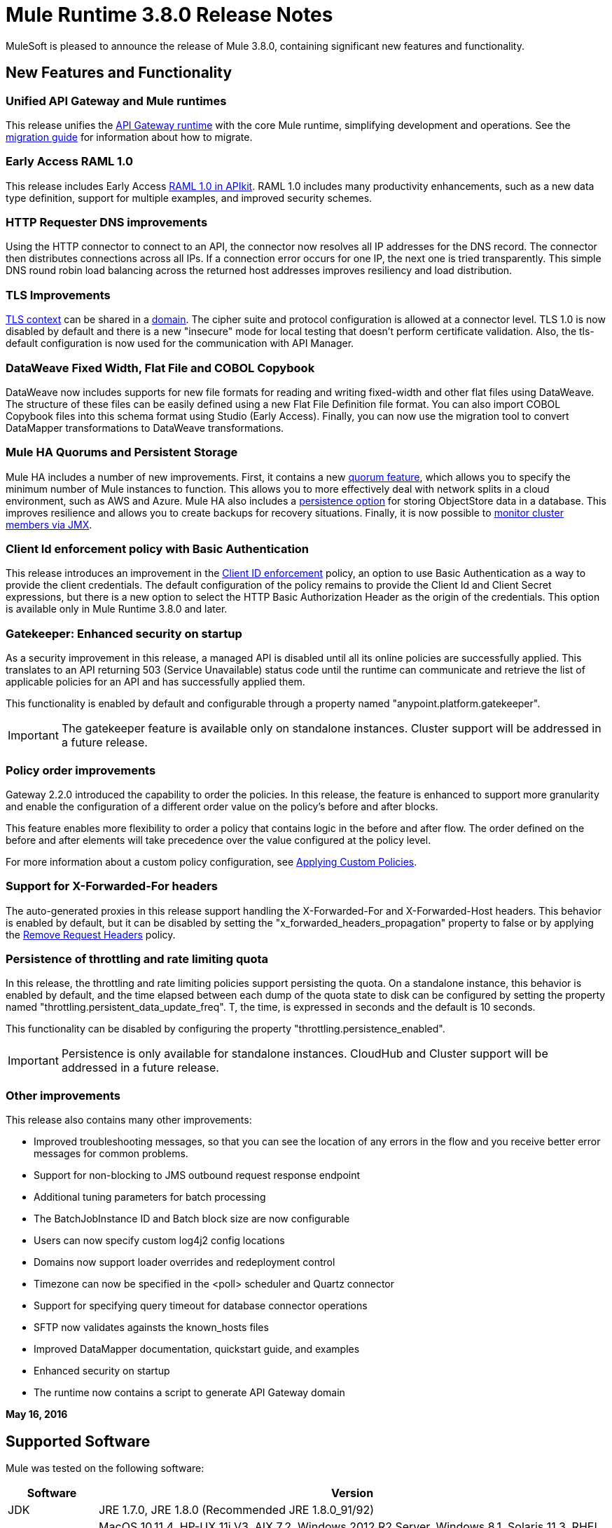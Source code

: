 = Mule Runtime 3.8.0 Release Notes
:keywords: mule, 3.8.0, runtime, release notes

MuleSoft is pleased to announce the release of Mule 3.8.0, containing significant new features and functionality.

== New Features and Functionality

=== Unified API Gateway and Mule runtimes

This release unifies the link:https://docs.mulesoft.com/anypoint-platform-for-apis/api-gateway-101[API Gateway runtime] with the core Mule runtime, simplifying development and operations. See the link:https://docs.mulesoft.com/release-notes/api-gateway-runtime-to-mule-3.8.0-migration-guide[migration guide] for information about how to migrate.

=== Early Access RAML 1.0

This release includes Early Access link:/release-notes/apikit-3.8.0-release-notes[RAML 1.0 in APIkit]. RAML 1.0 includes many productivity enhancements, such as a new data type definition, support for multiple examples, and improved security schemes.

=== HTTP Requester DNS improvements

Using the HTTP connector to connect to an API, the connector now resolves all IP addresses for the DNS record. The connector then distributes connections across all IPs. If a connection error occurs for one IP, the next one is tried transparently. This simple DNS round robin load balancing across the returned host addresses improves resiliency and load distribution.

=== TLS Improvements

link:https://docs.mulesoft.com/mule-user-guide/v/3.8/tls-configuration[TLS context] can be shared in a link:/mule-user-guide/v/3.8/shared-resources[domain]. The cipher suite and protocol configuration is allowed at a connector level. TLS 1.0 is now disabled by default and there is a new "insecure" mode for local testing that doesn’t perform certificate validation. Also, the tls-default configuration is now used for the communication with API Manager.

=== DataWeave Fixed Width, Flat File and COBOL Copybook

DataWeave now includes supports for new file formats for reading and writing fixed-width and other flat files using DataWeave. The structure of these files can be easily defined using a new Flat File Definition file format. You can also import COBOL Copybook files into this schema format using Studio (Early Access). Finally, you can now use the migration tool to convert DataMapper transformations to DataWeave transformations.

=== Mule HA Quorums and Persistent Storage
Mule HA includes a number of new improvements. First, it contains a new link:/mule-user-guide/v/3.8/creating-and-managing-a-cluster-manually#quorum-management[quorum feature], which allows you to specify the minimum number of Mule instances to function. This allows you to more effectively deal with network splits in a cloud environment, such as AWS and Azure. Mule HA also includes a link:/mule-user-guide/v/3.8/creating-and-managing-a-cluster-manually#object-store-persistence[persistence option] for storing ObjectStore data in a database. This improves resilience and allows you to create backups for recovery situations. Finally, it is now possible to link:/mule-user-guide/v/3.8/creating-and-managing-a-cluster-manually#monitoring[monitor cluster members via JMX].

=== Client Id enforcement policy with Basic Authentication

This release introduces an improvement in the link:/anypoint-platform-for-apis/client-id-based-policies#client-id-enforcement[Client ID enforcement] policy, an option to use Basic Authentication as a way to provide the client credentials. The default configuration of the policy remains to provide the Client Id and Client Secret expressions, but there is a new option to select the HTTP Basic Authorization Header as the origin of the credentials. This option is available only in Mule Runtime 3.8.0 and later.

=== Gatekeeper: Enhanced security on startup

As a security improvement in this release, a managed API is disabled until all its online policies are successfully applied. This translates to an API returning 503 (Service Unavailable) status code until the runtime can communicate and retrieve the list of applicable policies for an API and has successfully applied them.

This functionality is enabled by default and configurable through a property named "anypoint.platform.gatekeeper".

IMPORTANT: The gatekeeper feature is available only on standalone instances. Cluster support will be addressed in a future release.

=== Policy order improvements

Gateway 2.2.0 introduced the capability to order the policies. In this release, the feature is enhanced to support more granularity and enable the configuration of a different order value on the policy's before and after blocks.

This feature enables more flexibility to order a policy that contains logic in the before and after flow. The order defined on the before and after elements will take precedence over the value configured at the policy level.

For more information about a custom policy configuration, see link:https://docs.mulesoft.com/anypoint-platform-for-apis/applying-custom-policies[Applying Custom Policies].

=== Support for X-Forwarded-For headers

The auto-generated proxies in this release support handling the X-Forwarded-For and X-Forwarded-Host headers. This behavior is enabled by default, but it can be disabled by setting the "x_forwarded_headers_propagation" property to false or by applying the link:https://www.mulesoft.com/exchange#!/remove-request-headers-policy[Remove Request Headers] policy.

=== Persistence of throttling and rate limiting quota

In this release, the throttling and rate limiting policies support persisting the quota. On a standalone instance, this behavior is enabled by default, and the time elapsed between each dump of the quota state to disk can be configured by setting the property named "throttling.persistent_data_update_freq". T, the time, is expressed in seconds and the default is 10 seconds.

This functionality can be disabled by configuring the property "throttling.persistence_enabled".

IMPORTANT: Persistence is only available for standalone instances. CloudHub and Cluster support will be addressed in a future release.

=== Other improvements

This release also contains many other improvements:

* Improved troubleshooting messages, so that you can see the location of any errors in the flow and you receive better error messages for common problems.
* Support for non-blocking to JMS outbound request response endpoint
* Additional tuning parameters for batch processing
* The BatchJobInstance ID and Batch block size are now configurable
* Users can now specify custom log4j2 config locations
* Domains now support loader overrides and redeployment control
* Timezone can now be specified in the <poll> scheduler and Quartz connector
* Support for specifying query timeout for database connector operations
* SFTP now validates againsts the known_hosts files
* Improved DataMapper documentation, quickstart guide, and examples
* Enhanced security on startup
* The runtime now contains a script to generate API Gateway domain

*May 16, 2016*

== Supported Software

Mule was tested on the following software:

[cols="15a,85a",options="header"]
|===
|Software |Version
|JDK |JRE 1.7.0, JRE 1.8.0 (Recommended JRE 1.8.0_91/92)
|OS |MacOS 10.11.4, HP-UX 11i V3, AIX 7.2, Windows 2012 R2 Server, Windows 8.1, Solaris 11.3, RHEL 7, Ubuntu Server 15.04
|Application Servers |Tomcat 7, Tomcat 8, WebLogic 12c, WildFly 8, WildFly 9, WebSphere 8, Jetty 8, Jetty 9
|Databases |Oracle 11g, Oracle 12c, MySQL 5.5+, DB2 10, PostgreSQL 9, Derby 10, Microsoft SQL Server 2014
|===

API Gateway is compatible with the following software:

* APIkit 3.8.0
* Anypoint Studio 6.0.0

== Migration Guide

=== API Gateway 1.3.x and 2.x Migration to Mule 3.8.0

As a result of the unification of API Gateway Runtime with Mule Runtime 3.8.0 and several usability issues reported in previous Gateway versions, the default API Gateway domain is no longer bundled with the distribution. If you want to use the domain for sharing resources as you did with the previous release, follow the link:/release-notes/api-gateway-runtime-to-mule-3.8.0-migration-guide[migration procedure] for creating a domain in Mule 3.8.0.

== Community Edition Improvements

[cols="15a,85a",options="header"]
|===
|Issue |Description
|EE-4491 |Make Batch block size configurable
|EE-4492 |RecordVars and record payload should be editable in a commit block
|EE-4494 |BatchJobInstance id should be configurable
|EE-4642 |More detailed information about errors and components during debugging
|EE-4668 |API Gateway and Mule Runtime unification
|EE-4672 |TLS Improvements
|EE-4785 |Mule cluster improvements, quorum and JDBC MapStore persistence
|MULE-8969 |Add a way to provide more component information for debugger
|MULE-9337 |TLSv1 is no longer listed as an enabled protocol, by default only TLSv1.1 and TLSv1.2 will be enabled. If you want to use TLSv1, you can edit the TLS configuration file (tls-default.conf) and add it back to the enabled protocols entry.
|MULE-9368 |Add known_hosts validation to SFTP Transport
|MULE-9392 |Support configurable ObjectStore in every Mule component
|MULE-9417 |Add support for non-blocking to JMS outbound request response endpoint
|MULE-9466 |Add query timeout to DB connector operations
|MULE-9498 |Timezone attribute in Quartz connector and scheduler module
|MULE-9500 |Allow specifying custom log4j2 config locations.
|MULE-9550 |Create domain descriptor for loader overrides and redeployment control
|===

== Community Edition Deprecated Features and Functions

None in this release.

== Community Edition Fixed issues

[cols="15a,85a",options="header"]
|===
|Issue |Description
|MULE-6139 |SMTP MalformedEndpointException - invalid '@' in user name
|MULE-6279 |URI encoded special characters cause some troubles at email transport
|MULE-6298 |Instead of null message, a flow with a splitter followed by a filter returns original collection if no item passes the filter
|MULE-6417 |Divide by zero in ComponentStatistics
|MULE-6575 |There is no way to turn off logging in exception strategy
|MULE-7093 |EventCorrelation errors under heavy load
|MULE-7663 |tls-default.conf entries are ignored sometimes
|MULE-7680 |Custom Connector Bug with HTTP Transport
|MULE-7975 |ScatterGatherRouter looses an exception
|MULE-8163 |Requests randomly fail (1 in 1M) with NPE, even at low concurrencies e.g. 50
|MULE-8272 |Filename from multipart to an inbound endpoint is null
|MULE-8282 |401 response received, but no WWW-authenticate header was present
|MULE-8342 |NPE when Content-Disposition header is absent from multipart-response
|MULE-8449 |NPE while removing an entry from an object store
|MULE-8484 |Successful undeployment is not shown in console
|MULE-8626 |Connection and Keep-Alive message properties should not affect Listener/Requestor connection reuse behavior
|MULE-8676 |HTTP listener should ignore 'Transfer-Encoding' property as it is a hop-by-hop header
|MULE-8677 |HTTP requestor should ignore 'Transfer-Encoding' property as it is a hop-by-hop header
|MULE-8678 |HTTP Requestor should not use Host property
|MULE-8703 |Logger categories are not working properly
|MULE-8707 |Classloader leak using Oracle JDBC Driver
|MULE-8719 |Deadlock found when getting operation execution
|MULE-8769 |Loggers memory leak after fixing MULE-8635
|MULE-8771 |Synchronous-until-successful should retry on the original message
|MULE-8776 |Email transport fails to read new emails if inbox has 7 or more read emails in it
|MULE-8779 |Hostname verification not working correctly with HTTPS proxy
|MULE-8786 |WSC with basic auth wraps "error"s HTTP status code by throwing exceptions with timeouts
|MULE-8788 |Polling message receiver should unregister scheduler on dispose
|MULE-8789 |Socket buffer sizes in the HTTP transport for outbound connections not set correctly
|MULE-8790 |If multiple HTTP response headers are associated to the same header name, only the first one is mapped to an inbound property
|MULE-8798 |Message mime type/encoding must be reset when payload is set without a datatype
|MULE-8800 |Multipart content should include Content-Disposition header
|MULE-8804 |CXF does not set the correct mimeType
|MULE-8812 |Multipart content is always sent chunked by listener
|MULE-8813 |Multipart Content-Type header is sent twice when copying attachments
|MULE-8815 |Can't call stored procedure with parameterized queries (Database does not support streaming on stored procedures)
|MULE-8816 |Cron job used by multiple Poll component in different projects misfiring
|MULE-8819 |MVEL prints stacktraces to the console
|MULE-8821 |Concurrent calls to the OAuth2 authorize MessageProcessor fail when passing different values for accessTokenUrl
|MULE-8822 |OAuth2 Refresh token logic fails after restart for pre-existent connection
|MULE-8828 |Flow does not process response when filter is used after a non-blocking component
|MULE-8829 |NTLM proxy authentication in HTTP Requester sends basic authentication
|MULE-8841 |Enricher attempts to enrich response message when also using non blocking processing strategy
|MULE-8849 |is-number validator can't be used with the 'all' validator
|MULE-8903 |Class GrizzlyServerManager is not logging the host and the ip
|MULE-8913 |Applications failing with "Could not find a transformer to transform" error
|MULE-8916 |Unclear message when more than one transformer is available
|MULE-8922 |Enricher broken when target expression references a key inside a map
|MULE-8927 |Have to manually encode @ (or other special characters) when setting the username/password for an smtp sender
|MULE-8929 |Proxy validation loses XML tag when payload is body
|MULE-8932 |Applications in domain failing with "Could not find a transformer to transform" error
|MULE-8933 |MEL: Concat expression with an empty term throws obscure error
|MULE-8934 |Temp queue files are not removed when serialization fails in QueuePersistenceObjectStore
|MULE-8938 |Connector and Endpoint message notifications not fired when an exception is thrown
|MULE-8944 |Cannot use URNs in JSON Schema ID attribute with Mule JSON Validator
|MULE-8947 |Base64Decoder transforms string and deletes last character
|MULE-8951 |SFTP connection leak when the user doesn't have permissions
|MULE-8955 |MEL: Concurrent use of a function variable fails
|MULE-8956 |XPath expression right after blocking http request can't access the http response payload
|MULE-8960 |Can't find a transformer on applications running inside a domain
|MULE-8961 |Message access violation when making a request inside an enricher
|MULE-8962 |HTTP Connector throws a NPE when the value for a uri-param is null
|MULE-8964 |JMS polls for messages using XA transaction timeout
|MULE-8965 |Configured XA transaction timeout is ignored
|MULE-8966 |Query parameters without value (?param) throws NPE
|MULE-8973 |Null pointer exception in a scatter-gather inside a dynamically referenced subflow
|MULE-8978 |CXF with JMS binding port in WSDL failing
|MULE-9006 |XmlToDomDocument transformer conflicts with ObjectToByteArray transformer
|MULE-9009 |[FIX INCLUDED] MimeType is not set in DataTypeFactory
|MULE-9013 |Event group expiration fails when persistent object store is used
|MULE-9016 |Processing XLSX files that have comments in Mule fails
|MULE-9019 |Wrong value comparison in AbstractJob @ quartz transport
|MULE-9023 |Scatter-gather generates wrong data type when Content-Type header is present
|MULE-9025 |Changes on domain are not being registered by applications
|MULE-9027 |TestsLogConfigurationHelper does not load correctly the Log4j config file in Windows
|MULE-9029 |100-Continue response is sent as two packets even though chunked transfer encoding is disabled causing connection to hang
|MULE-9040 |Database Connector: "No suitable driver found" on redeploy
|MULE-9044 |HTTP Listener returning 500 instead of 400 on invalid Content-Type
|MULE-9045 |HTTP Listener not sending reason phrase when error occurs
|MULE-9046 |ClassLoading leaks after redeploys
|MULE-9050 |Jersey module doesn't support multipart requests
|MULE-9051 |ForEach fails to provide path elements when not initialised
|MULE-9061 |RandomAccessFileQueueStore leaks files and space after being disposed
|MULE-9062 |Dropping new domain.zip file does not redeploy apps associated with that domain
|MULE-9065 |IndexOutOfBoundsException when header key has empty value
|MULE-9066 |set-property throws runtime exception if the propertyName is empty
|MULE-9074 |WebService Consumer: xsd:import for external resources through HTTP fails with java.io.FileNotFoundException
|MULE-9132 |Ensure proper closing of Statements and ResultSets
|MULE-9140 |"host" header expected even for HTTP 1.0 clients
|MULE-9144 |SFTP Request doesn’t autoDelete original file
|MULE-9145 |Enricher fails when "mule" is not the default namespace
|MULE-9146 |AsyncUntilSuccessful uses a fixed thread pool
|MULE-9156 |JSON schema validation fails when schema contains reference to local file
|MULE-9161 |Invoking subflow from FuctionalTestCase using getSubFlow() is failing under certain conditions
|MULE-9163 |MVEL gets in an infinite loop in CompileException
|MULE-9165 |Async connector notifications degrade performance noticeably on high load
|MULE-9167 |MEL expressions in Groovy Transformer/Component property bindings not being resolved
|MULE-9174 |Security credentials not passed to JMS broker when using 1.0.2b spec
|MULE-9175 |JSON validation doesn't pick up redirects if it's in the application classpath
|MULE-9182 |CXF proxy trying to send response for one-way operations
|MULE-9183 |CXF: Status code for successful one-way operations should be 202
|MULE-9185 |Cleanup of Events put in ThreadLocal with RequestContext
|MULE-9189 |RegistrationException "More than one AbstractJmxAgent" when using domain and enabling jmx
|MULE-9193 |Big memory footprint on XMPP Transport: org.jivesoftware.smack.PacketCollector
|MULE-9205 |XmppMessageDispatcher doesn't reconnect
|MULE-9224 |Using multiple threads in an until-successful causes an exception if the message is rejected
|MULE-9226 |Logging issues when using domain configuration with JMS connector
|MULE-9237 |Null pointer while catching the exception thrown from Enricher processor
|MULE-9244 |Set property, http.reason, is not working on HTTP Connector
|MULE-9265 |Potential StackOverflow attempting to send response to closed connection when using NB and component that doesn't support NB
|MULE-9306 |When an event is dispatched to a sub-flow from a Processor or Component using MuleClient, the original event no longer present in RequestContext
|MULE-9312 |HttpMessageProcessTemplate is consuming request content twice
|MULE-9317 |HTTP outbound credentials not picked up if credentials exist from inbound
|MULE-9319 |Async Reconnection strategies can't be defined globally
|MULE-9322 |MuleMessage owner not reset when using non-blocking and CxfOutboundMessageProcessor sendWithProxy()
|MULE-9323 |WS consumer fails when reading secured WSDL
|MULE-9324 |No exception is thrown when folder in path is removed
|MULE-9334 |DB Connection leak with an invalid table in Select statement
|MULE-9346 |MESSAGE_SEND_BEGIN event for EndpointMessageNotification is sent after the outbound call is executed
|MULE-9363 |Infinite loop encrypting/decrypting zero length values
|MULE-9364 |DecryptStreamTransformer does not close original input stream
|MULE-9382 |StackOverflowError when circular dependency with Spring
|MULE-9383 |Allow to receive/send http content with invalid content-type headers
|MULE-9389 |Mule Context's getTransactionManager randomly returns null if called during context start
|MULE-9399 |Mule throws a LifecycleException when disposing an Extension Source
|MULE-9403 |App logger is creating an invalid filename when it rotates
|MULE-9405 |NullPointerException occurs when setting a context-property with a null value on org.mule.module.xml.transformer.XsltTransformer
|MULE-9446 |TransactionManager created by TestTransactionManagerFactory returns null for hashCode()
|MULE-9497 |Until-successful synchronous processing strategy leaves the RequestContext inconsistent
|MULE-9501 |Wildcard-filter not working properly
|MULE-9505 |Message Processors invocations inside an Until Successful are not notified
|MULE-9533 |JMS Outbound endpoint does not respect response timeout
|MULE-9534 |JMS outbound endpoint does not use Mule messageId for JMS message correlationId when correlationId is not set
|MULE-9540 |HTTP Connector MESSAGE_REQUEST_END notification message has no information about the HTTP response
|MULE-9544 |Reconnect Strategy not triggered for JMS with XA transactions
|MULE-9558 |HTTP failing response streaming calls exception strategy but returns generic error
|MULE-9566 |Content-Type set in request builder is not considered
|MULE-9570 |SFTP: Pooled connections not returned to pool on server/network error
|MULE-9592 |MuleEndpointURI fails to extract right user and password
|MULE-9595 |MEL cached expression with null safe property is invalid after returning null
|MULE-9611 |DateTimeTestCase failed in Japanese environment
|MULE-9619 |NestedProcessors generates leaks of OperationMessageProcessor instances
|===

== Community Edition Migration to Mule 3.8.0

When migrating to Mule 3.8.0, follow the implicit and explicit guidelines related to these issues:

[cols="15a,85a",options="header"]
|===
|Issue |Description
|MULE-6298 |AbstractMessageSequenceSplitter#process will now return null instead of a VoidMuleEvent. This affects only the scenario where the elements of a split collection are filtered out.
|MULE-8626 |The HTTP Connector will now ignore a "Connection" outbound property when responding to a request (listener) or making one (request), instead of transforming it to a header. This means that if such a property is desired, it should be explicitly added as a header using a response/request builder.
|MULE-8676 |The HTTP Connector will now ignore a "Transfer-Encoding" outbound property when sending a response instead of transforming it to a header. This means that if such a property is desired, it should be explicitly added as a header using a response builder.
|MULE-8677 |The HTTP Connector will now ignore a "Transfer-Encoding" outbound property when making a request instead of transforming it to a header. This means that if such a property is desired, it should be explicitly added as a header using a request builder.
|MULE-8678 |The HTTP Connector will now ignore a "Host" outbound property when making a request instead of transforming it to a header. This means that if such a property is desired, it should be explicitly added as a header using a request builder.
|MULE-8844 |When until-successful throws an exception, it will now be a RetryPolicyExhaustedException wrapping the cause of the exception of the last try instead of a MessagingException wrapping a RetryPolicyExhaustedException with no link to the actual cause.
|MULE-8927 |The attributes that end in an endpoint URI (for instance smtp user and passwords) had to be encoded as a workaround for this issue. That workaround now has to be removed. This also affects the result of MEL expressions (for instance, if an expression evaluated to a username with an @ char, it had to be encoded before using it), so a check has to be done to remove all the additional encoding that was put in place for this workaround.
|MULE-8963 |Exceptions that extend org.mule.api.MessagingException now receive the org.mule.api.processor.MessageProcessor that was executing in the constructor.
|MULE-9041 |The HTTP Connector will leave the inbound property http.remote.address with the actual remote address. If an X-Forwarded-For header is present, it will be available as an inbound property.
|MULE-9044 |The HTTP Listener will now return a 400 instead of a 500 when an invalid Content-Type is sent on a request. Additionally, in both cases a response body will be present.
|MULE-9149 |mule-module-jbpm was removed from standalone and embedded CE distributions. The following libraries were also removed as they are not required anymore: hibernate-commons-annotations-3.2.0.Final.jar, hibernate-core-3.6.0.Final.jar, hibernate-jpa-2.0-api-1.0.0.Final.jar, jbpm-api-4.4.jar, jbpm-jpdl-4.4.jar, jbpm-log-4.4.jar, jbpm-pvm-4.4.jar, juel-engine-2.1.0.jar, juel-impl-2.2.1.jar, livetribe-jsr223-2.0.5.jar
|MULE-9183 |Status code for successful one-way operations handled through CXF will be 202 instead of 200.
|MULE-9204 |The default authentication method for a token request when using the oauth client credentials grant type will now be basic auth (using client id as user and client secret as password). If the previous authentication method is desired instead, then the "encodeCredentialsInBody" attribute of the token-request element should be set to "true".
|MULE-9306 |Losing flow and session variables when using MuleClient to dispatch/send an event. Exception strategy not caching exceptions after using MuleClient on a JavaComponent.
|MULE-9324 |When using a File inbound endpoint to poll a directory, an exception will be thrown if the directory to be polled doesn't exist. That exception will be handled by the System Exception Strategy.
|MULE-9334 |When an SQLException occurs while executing a query, all ResultSets from that DB connection (i.e. multiple queries in the same transaction) that remain open will be closed.
|MULE-9337 |TLSv1 is no longer listed as an enabled protocol, by default only TLSv1.1 and TLSv1.2 will be enabled. If you want to use TLSv1 you can edit the TLS configuration file (tls-default.conf) and add it back to the enabled protocols entry.
|MULE-9368 |System property mule.sftp.knownHostsFile is now removed. Instead, the file with the known hosts must now be provided through the mule xml config file in the knownHostsFile attribute of the connector or the endpoints.
|MULE-9383 |HTTP Connector will allow invalid Content-Type header values. In order to strictly validate them as before, use the mule.strictContentType=true system property.
|MULE-9405 |MuleException instead of NPE is now thrown when setting a null value for a context-property in an XstlTransformation.
|MULE-9501 |The wildcard-filter will only work with prefix (*.log), suffix (java.util.*) or enclosing strings (*util*) patterns, as well as the deprecated payload based filter (java.lang.Throwable+) and regular strings.In any other case no match will be possible, regardless of the input. The regex-filter should be used for other cases. This also affects the wildcard patterns allowed by the file-wildcard-filter, request-wildcard-filter, expression-filter, message-property-filter, exceptions strategies commit-transaction and rollback transaction exception patterns, wildcard patterns used in expressions, and more (a complete list can be found in https://www.mulesoft.org/jira/browse/MULE-9501).
|MULE-9533 |JMS Outbound endpoint does not respect response timeout.  Because the JMS outbound endpoint now uses the endpoint 'responseTimeout' attribute, it will no longer respect any timeout value set directly on the MuleEvent via the API.  To mitigate this, configure the desired timeout via the 'responseTimeout' attribute on the endpoint element.
|===

== Community Library Changes

[cols="15a,85a",options="header"]
|===
|Issue |Description
|MULE-9018| geronimo-j2ee-connector_1.5_spec to 2.0.0, geronimo-jms_1.1_spec-1.1.1
|MULE-9018| Upgrade Apache Geronimo libraries to latest versions
|MULE-9020| BouncyCastle was upgraded to version 1.50
Note 1: DESede algorithm now requires keys of 16 or 24 bytes unlike the prior version which required 16 or 22 bytes.
Note 2: bcmail (Bouncy Castle S/MIME API) dependency was removed. If you need any of its functionalities, you must add the library by yourself.
|MULE-9060| Update commons-collections version to 3.2.2
|MULE-9149| Upgrade antlr to 3.5
|MULE-9160| Log4J was upgraded from 2.1 to 2.5
|MULE-9235| Update Grizzly to 2.3.24
|MULE-9318| Update joda-time to version 2.9.1
|MULE-9362| Update xmlsec to 1.5.8
|MULE-9522| jruby was upgraded to version 1.7.24. Also, the following dependencies were updated:

	* bytelist from version 1.0.10 to 1.0.11
	* jcodings 1.0.10 to 1.0.16
	* jffi 1.2.9 to 1.2.10 (-native too)
	* jline removed
	* jnr-constants 0.8.4 to 0.9.0
	* jnr-enxio 0.4 to 0.9
	* jnr-ffi 1.0.4 to 2.0.5 (shaded into mule-module-scripting-jruby)
	* jnr-posix 2.5.2 to 3.0.27
	* jnr-unixsocket 0.3 to 0.8
	* joni 2.0.0 to 2.1.9
	* jruby-core 1.7.4 to 1.7.24 (shaded into mule-module-scripting-jruby)
	* jruby-stdlib 1.7.4 to 1.7.24
	* jzlib 1.1.2 to 1.1.3
	* options 1.3 (new)
	* yecht 1.1 (new)
|MULE-9531| async-http-client was upgraded to 1.9.37.
|MULE-9607| Upgrade MVEL to 2.1.9-MULE-010
|===

== Community Known Issues and Limitations

[cols="15a,85a",options="header"]
|===
|Issue |Description
|MULE-9537 |File inbound is not locking properly the files and reading it multiple times.
|MULE-9658 |Empty timeZone in poll doesn't fallback to server time zone
|MULE-9659 |Lifecycle error when deploying application
|none |Flat file & COBOL Copybook files do not support delimited based files or multi-column segment IDs
|none |COBOL Copybook does not yet support REDEFINE, PICTURE, zoned decimal signs
|AGW-813 |When using Basic Authentication Policy with JDK7 and TLS 1.0 is disabled, user authentication fails.
|===


== Enterprise Edition Fixed Issues

[cols="15a,85a",options="header"]
|===
|Issue |Description
|EE-4637 |Object store expires running job instances
|EE-4638 |Redeploy error: illegalArgumentException: resource with uniqueName already  registered
|EE-4649 |Bitronix does not reset pooled connections when DB gets disconnected and later reconnected
|EE-4663 |Batch dispatcher leaves objects in cache
|EE-4705 |BatchJobInstanceId is not available if the job does not have an input phase
|EE-4711 |In-memory object store not expiring for cache
|EE-4712 |Exception locking polling lock: OperationTimeoutException
|EE-4721 |FunctionalTestCase throws exception when having a non-blocking processing strategy
|EE-4723 |Large stack traces when serializing a ParameterMap
|EE-4732 |testingMode doesn't work for throttling module
|EE-4740 |Batch ignoring ONLY_FAILURE step
|EE-4745 |Obsolete directory for patches
|EE-4894 |Batch commit streaming leaves open transactions
|EE-4895 |Ensure transactions properly cleaned up when managing batch jobs
|EE-4906 |Batch commit streaming leaves queue brokers active that reference already finished jobs
|EE-4915 |When batch logs exception occurs in steps, the exception message is not logged
|EE-4920 |replyToHandler should not be serialized when using cache scope and non-blocking
|AGW-411 |When Gateway is started in offline mode, when online again, it never communicates with API Manager again
|AGW-431 |In the federated policies, invalid requests return incorrect status codes
|AGW-675 |Custom policies are not picking up common beans defined in the default-mule-config.xml
|AGW-720 |Duplication of autodiscovery elements occurs in the registry when Gateway is restarted
|AGW-732 |When contract service’s URL is unreachable, no log is generated
|AGW-745 |When offline, restarting API Gateway removes all online policies currently applied
|AGW-755 |Spring injected property is null when a policy is applied
|AGW-759 |Wrong validation of headers with Extended CORS policy
|===

== Enterprise Edition Migration

When migrating to the Mule 3.8.0 Enterprise Environment, follow the implicit and explicit guidelines related to these issues:

[cols="15a,85a",options="header"]
|===
|Issue |Description
|EE-4561 |mule-module-jbpm was removed from standalone and embedded EE distributions. The following libraries were also removed as they are not required anymore: hibernate-commons-annotations-3.2.0.Final.jar, hibernate-core-3.6.0.Final.jar, hibernate-jpa-2.0-api-1.0.0.Final.jar, jbpm-api-4.4.jar, jbpm-jpdl-4.4.jar, jbpm-log-4.4.jar, jbpm-pvm-4.4.jar, juel-engine-2.1.0.jar, juel-impl-2.2.1.jar, livetribe-jsr223-2.0.5.jar
|EE-4637 |Batch history expiration is no longer configured through system properties but through the new `<batch:history>` element
|EE-4916 |The Hazelcast library has been updated from version 3.1.6 to version 3.6.2 to support quorum for clusters. With this upgrade, it is not longer possible to configure TCP/IP node discovery at the same time as multicast. In previous configurations using both methods, disable one of them.
|===

== Enterprise Edition Library Changes

[cols="15a,85a",options="header"]
|===
|Issue |Description
|EE-4724 |Upgrade Kryo to 3.0.3
|EE-4882 |Upgrade Tanuki Wrapper to version 3.5.29 or newer
|EE-4916 |Upgrade Hazelcast to 3.6.2
|===

== Enterprise Edition Known Issues and Limitations

[cols="15a,85a",options="header"]
|===
|Issue |Description
|EE-4796 |VM queues XA transaction timeout is not working in cluster
|EE-4923 |Quorum event error incorrectly logged to the console
|EE-4927 |Cluster quorum - uncaught NumberFormatException when quorum size has an illegal value
|EE-4941 |JDBC Map Store - Uncaught exception when database is down
|EE-4950 |JDBC Map Store: support for Oracle Database
|AGW-813 |When using Basic Authentication Policy with JDK7 and TLS 1.0 disabled user authentication fails.
|===

== See Also

* link:http://training.mulesoft.com[MuleSoft Training]
* link:https://www.mulesoft.com/webinars[MuleSoft Webinars]
* link:http://blogs.mulesoft.com[MuleSoft Blogs]
* link:http://forums.mulesoft.com[MuleSoft Forums]
* link:https://www.mulesoft.com/support-and-services/mule-esb-support-license-subscription[MuleSoft Support]
* mailto:support@mulesoft.com[Contact MuleSoft]
